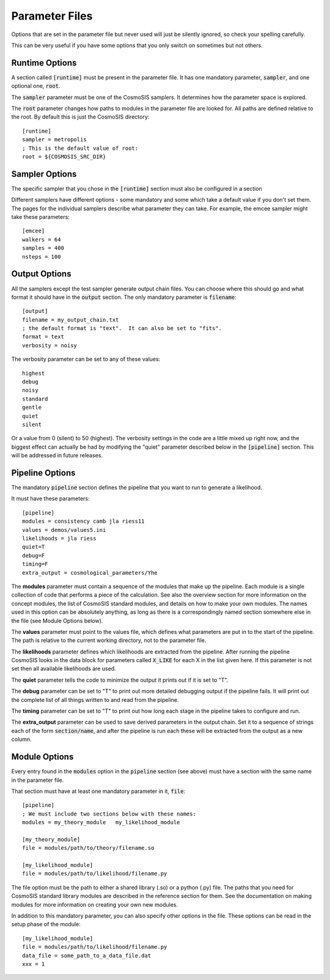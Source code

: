 Parameter Files
===============


Options that are set in the parameter file but never used will just be silently ignored, so check your spelling carefully.

This can be very useful if you have some options that you only switch on sometimes but not others.


Runtime Options
-----------------

A section called :code:`[runtime]` must be present in the parameter file.  It has one mandatory parameter, :code:`sampler`, and one optional one, :code:`root`.

The :code:`sampler` parameter must be one of the CosmoSIS samplers.  It determines how the parameter space is explored.

The :code:`root` parameter changes how paths to modules in the parameter file are looked for.  All paths are defined relative to the root.  By default this is just the CosmoSIS directory::

    [runtime]
    sampler = metropolis
    ; This is the default value of root:
    root = ${COSMOSIS_SRC_DIR}


Sampler Options
-----------------

The specific sampler that you chose in the :code:`[runtime]` section must also be configured in a section 

Different samplers have different options - some mandatory and some which take a default value if you don't set them. The pages for the individual samplers describe what parameter they can take.  For example, the emcee sampler might take these parameters::

    [emcee]
    walkers = 64
    samples = 400
    nsteps = 100


Output Options
-----------------

All the samplers except the test sampler generate output chain files. You can choose where this should go and what format it should have in the :code:`output` section.   The only mandatory parameter is :code:`filename`::

    [output]
    filename = my_output_chain.txt
    ; the default format is "text".  It can also be set to "fits".
    format = text
    verbosity = noisy


The verbosity parameter can be set to any of these values::

    highest
    debug
    noisy
    standard
    gentle
    quiet
    silent

Or a value from 0 (silent) to 50 (highest).
The verbosity settings in the code are a little mixed up right now, and the biggest effect can actually be had by modifying the "quiet" parameter described below in the :code:`[pipeline]` section.  This will be addressed in future releases.


Pipeline Options
-----------------

The mandatory :code:`pipeline` section defines the pipeline that you want to run to generate a likelihood.

It must have these parameters::

    [pipeline]
    modules = consistency camb jla riess11
    values = demos/values5.ini
    likelihoods = jla riess
    quiet=T
    debug=F
    timing=F
    extra_output = cosmological_parameters/Yhe

The **modules** parameter must contain a sequence of the modules that make up the pipeline.  Each module is a single collection of code that performs a piece of the calculation.  See also the overview section for more information on the concept modules, the list of CosmoSIS standard modules, and details on how to make your own modules.  The names used in this option can be absolutely anything, as long as there is a correspondingly named section somewhere else in the file (see Module Options below).

The **values** parameter must point to the values file, which defines what parameters are put in to the start of the pipeline.  The path is relative to the current working directory, not to the parameter file.

The **likelihoods** parameter defines which likelihoods are extracted from the pipeline.  After running the pipeline CosmoSIS looks in the data block for parameters called :code:`X_LIKE` for each X in the list given here. If this parameter is not set then all available likelihoods are used.

The **quiet** parameter tells the code to minimize the output it prints out if it is set to "T".

The **debug** parameter can be set to "T" to print out more detailed debugging output if the pipeline fails.  It will print out the complete list of all things written to and read from the pipeline.

The **timing** parameter can be set to "T" to print out how long each stage in the pipeline takes to configure and run.

The **extra_output** parameter can be used to save derived parameters in the output chain.  Set it to a sequence of strings each of the form :code:`section/name`, and after the pipeline is run each these will be extracted from the output as a new column.


Module Options
-----------------

Every entry found in the :code:`modules` option in the :code:`pipeline` section (see above) must have a section with the same name in the parameter file.

That section must have at least one mandatory parameter in it, :code:`file`::

    [pipeline]
    ; We must include two sections below with these names:
    modules = my_theory_module   my_likelihood_module

    [my_theory_module]
    file = modules/path/to/theory/filename.so

    [my_likelihood_module]
    file = modules/path/to/likelihood/filename.py


The file option must be the path to either a shared library (.so) or a python (.py) file.  The paths that you need for CosmoSIS standard library modules are described in the reference section for them.  See the documentation on making modules for more information on creating your own new modules.

In addition to this mandatory parameter, you can also specify other options in the file.  These options can be read in the setup phase of the module::

    [my_likelihood_module]
    file = modules/path/to/likelihood/filename.py
    data_file = some_path_to_a_data_file.dat
    xxx = 1


